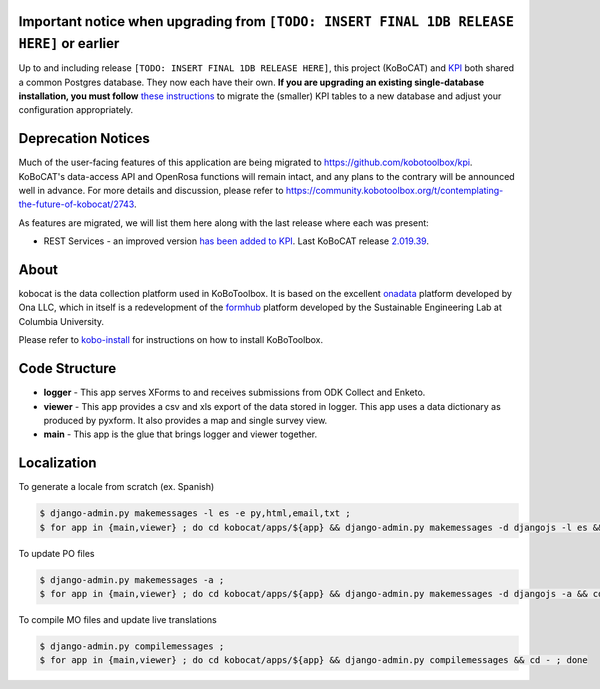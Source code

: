 Important notice when upgrading from ``[TODO: INSERT FINAL 1DB RELEASE HERE]`` or earlier
-----------------------------------------------------------------------------------------

Up to and including release ``[TODO: INSERT FINAL 1DB RELEASE HERE]``, this project (KoBoCAT) and `KPI <https://github.com/kobotoolbox/kpi>`_ both shared a common Postgres database. They now each have their own. **If you are upgrading an existing single-database installation, you must follow** `these instructions <TODO: LINK>`_ to migrate the (smaller) KPI tables to a new database and adjust your configuration appropriately.


Deprecation Notices
-------------------

Much of the user-facing features of this application are being migrated to
https://github.com/kobotoolbox/kpi. KoBoCAT's data-access API and OpenRosa
functions will remain intact, and any plans to the contrary will be announced
well in advance. For more details and discussion, please refer to
https://community.kobotoolbox.org/t/contemplating-the-future-of-kobocat/2743.

As features are migrated, we will list them here along with the last release
where each was present:

* REST Services - an improved version `has been added to KPI <https://github.com/kobotoolbox/kpi/pull/1864>`_.
  Last KoBoCAT release `2.019.39 <https://github.com/kobotoolbox/kobocat/releases/tag/2.019.39>`_.

About
-----

kobocat is the data collection platform used in KoBoToolbox. It is based on the excellent `onadata <http://github.com/onaio/onadata>`_ platform developed by Ona LLC, which in itself is a redevelopment of the `formhub <http://github.com/SEL-Columbia/formhub>`_ platform developed by the Sustainable Engineering Lab at Columbia University.

Please refer to `kobo-install <https://github.com/kobotoolbox/kobo-install>`_ for  instructions on how to install KoBoToolbox.

Code Structure
--------------

* **logger** - This app serves XForms to and receives submissions from
  ODK Collect and Enketo.

* **viewer** - This app provides a csv and xls export of the data stored in
  logger. This app uses a data dictionary as produced by pyxform. It also
  provides a map and single survey view.

* **main** - This app is the glue that brings logger and viewer
  together.

Localization
------------

To generate a locale from scratch (ex. Spanish)

.. code-block:: sh

    $ django-admin.py makemessages -l es -e py,html,email,txt ;
    $ for app in {main,viewer} ; do cd kobocat/apps/${app} && django-admin.py makemessages -d djangojs -l es && cd - ; done

To update PO files

.. code-block:: sh

    $ django-admin.py makemessages -a ;
    $ for app in {main,viewer} ; do cd kobocat/apps/${app} && django-admin.py makemessages -d djangojs -a && cd - ; done

To compile MO files and update live translations

.. code-block:: sh

    $ django-admin.py compilemessages ;
    $ for app in {main,viewer} ; do cd kobocat/apps/${app} && django-admin.py compilemessages && cd - ; done
    
